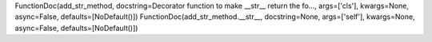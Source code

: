FunctionDoc(add_str_method, docstring=Decorator function to make __str__ return the fo..., args=['cls'], kwargs=None, async=False, defaults=[NoDefault()])
FunctionDoc(add_str_method.__str__, docstring=None, args=['self'], kwargs=None, async=False, defaults=[NoDefault()])